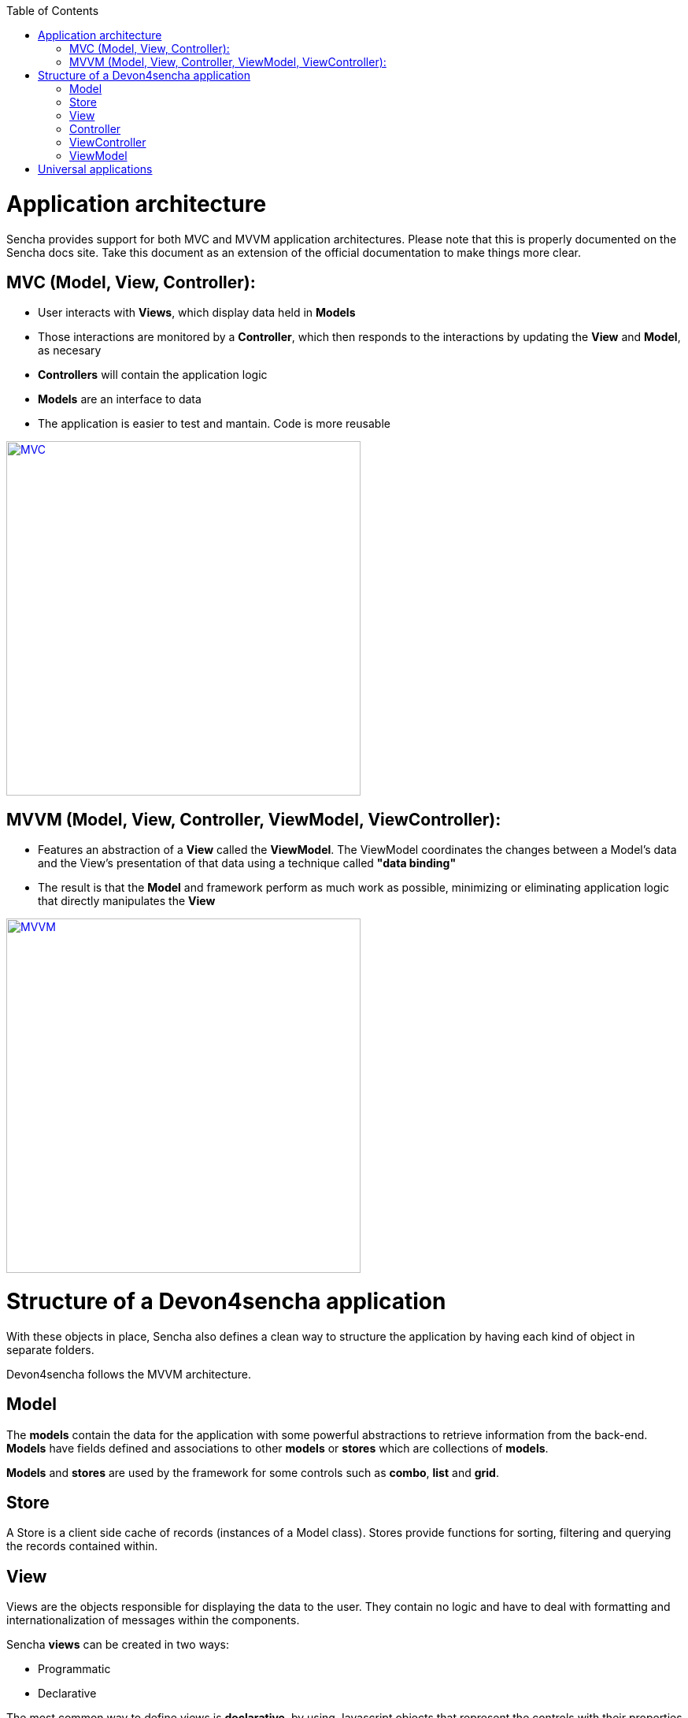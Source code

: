 :toc: macro
toc::[]

# Application architecture

Sencha provides support for both MVC and MVVM application architectures. Please note that this is properly documented on the Sencha docs site. Take this document as an extension of the official documentation to make things more clear.

## MVC (Model, View, Controller):

* User interacts with **Views**, which display data held in **Models**
* Those interactions are monitored by a **Controller**, which then responds to the interactions by updating the **View** and **Model**, as necesary
* **Controllers** will contain the application logic
* **Models** are an interface to data
* The application is easier to test and mantain.  Code is more reusable

image::images/client-gui-sencha/mvcArchitecture.png[MVC,width="450", link="images/client-gui-sencha/mvcArchitecture.png"]

## MVVM (Model, View, Controller, ViewModel, ViewController):

* Features an abstraction of a **View** called the **ViewModel**. The ViewModel coordinates the changes between a Model's data and the View's presentation of that data using a technique called **"data binding"**
* The result is that the **Model** and framework perform as much work as possible, minimizing or eliminating application logic that directly manipulates the **View**

image::images/client-gui-sencha/mvvmArchitecture.png[MVVM,width="450", link="images/client-gui-sencha/mvvmArchitecture.png"]

# Structure of a Devon4sencha application

With these objects in place, Sencha also defines a clean way to structure the application by having each kind of object in separate folders. 

Devon4sencha follows the MVVM architecture.

## Model

The *models* contain the data for the application with some powerful abstractions to retrieve information from the back-end. *Models* have fields defined and associations to other *models* or *stores* which are collections of *models*.

*Models* and *stores* are used by the framework for some controls such as *combo*, *list* and *grid*.

## Store

A Store is a client side cache of records (instances of a Model class). Stores provide functions for sorting, filtering and querying the records contained within. 

## View

Views are the objects responsible for displaying the data to the user. They contain no logic and have to deal with formatting and internationalization of messages within the components.

Sencha *views* can be created in two ways:

* Programmatic
* Declarative

The most common way to define views is *declarative*, by using Javascript objects that represent the controls with their properties and other child components.

For example:

[source,javascript]
----
{
  xtype: 'panel'
  title: 'parent panel title',
  items: [{
    xtype: 'textfield',
    labelField: 'Label for input',
  },{
    xtype: 'button',
    text: 'send'
  }]
}
----

In this example a component of type `panel` is defined with a `textfield` and a `button` in it. Please note that the behaviour of the button is not specified here.


## Controller

The controllers are typically the objects responsible for driving the logic of the application, listening to events of the view controls and modifying the underlying model. They are also in charge of rendering new views in response to application state changes.

From version 5 ExtJS this role is usually assumed by the *ViewControllers* and normal *Controllers* are more similar to a *service* pattern on other frameworks. They are typically singletons that are initialized on application launch and are not associated to a concrete view.

In Devon applications, controllers are used for:

* Create *rest endpoint* helper methods on initialization.
* Listening for global events
* Declaring view dependencies
* Instantiating view components
* Specify internationalization bundles

[source,javascript]
----
Ext.define('Sample.controller.table.TablesController', {
extend: 'Ext.app.Controller',

//Create rest endpoint helper methods on initialization
init: function() {
  Devon.Ajax.define({
    'tablemanagement.table': {
      url: 'tablemanagement/v1/table/{id}'
    },
    'tablemanagement.search': {
      url: 'tablemanagement/v1/table/search',
      pagination : true
    }
  });
},

//Listening for global events
config: {
  listen: {
    global: {
      eventOpenTableList: 'onMenuOpenTables',
      eventTableAdd: 'onTableAdd'
    }
  }
},

//Declaring view dependencies
requires:[
  'Sample.view.table.i18n.Table_en_EN',
  'Sample.view.table.i18n.Table_es_ES',
  'Sample.view.table.TableList',
  'Sample.view.table.TableCrud',
  'Sample.view.table.TableEdit'
],

//Instantiating view components
onTableEditOrder: function(tableSelected) {
  var id = tableSelected.id;
  var panel = new Sample.view.table.TableEdit({
    title: i18n.tableEdit.title + id,
    viewModel: {
      data: {
        tableId: id
      }
    }
  });
  Devon.App.openInContentPanel(panel, {id:id});
}
});
----

## ViewController

This kind of object is associated to a component view and listens to events of its controls. There is an instance of a *viewController* for each instance of a view so they are created/destroyed as required.

Events of the components of a view are routed to methods of its *ViewController* and the logic of the application is executed.

Usually this means dealing with input control values, calling services of the back-end (maybe through the use of a global *Controller* ) and modifying the *model*.

With this results, the view is modified to reflect those changes.

Having Controllers and ViewControllers could be a bit confusing.  Let's have a look at the image below in order to clearly understand how these concetps are organized in a Devon4sencha application:

image::images/client-gui-sencha/mvcArchitectureDevon.png[Devon4Sencha MVVM,width="450", link="images/client-gui-sencha/mvcArchitectureDevon.png"]

A Devon4sencha application will have different Controllers.  Each of them will control several views related to the same business logic.   Each of these Views will have its own ViewController and ViewModel.   That ViewController will be in charge of managing specific events for that particular View.

## ViewModel

The place to store information for a view is the ViewModel. This object contains not only instance data but also *calculated* fields based on other *viewModel*. All this information can be referenced on the view object by means of the *binding* capabilities of the Sencha Framework. One ViewModel object instance is associated to each View instance and they share lifespan.


[source,javascript]
----
Ext.define('Sample.view.table.TableEditVM', {
  extend: 'Ext.app.ViewModel',
  alias: 'viewmodel.table-edit-model',
  data: {
    orderInfo: null
  }
});

Ext.define("Sample.view.table.TableEdit", {
  extend: "Ext.panel.Panel",
  viewModel: {
        type: "table-edit-model"
  },
  bind : {
    loading : '{!orderInfo}'
  }
});
----

In this sample the loading mask and text will be displayed/hidden according to the value of the viewModel `orderInfo` data property. This is something that usually requires calling the show/hide methods of the mask object programmatically and by using the MVVM model, this greatly simplified.


# Universal applications

When you have to provide a front-end for both desktop and tablet/mobile you can leverage Sencha "universal" application feature. This means that you will have two different outputs from your source code (or more if you have more different profiles to support i.e. TV, POS, smartwatch?)

First thing is to define the "builds" you want to have on the `app.json` file, you will find near the bottom something like this:

[source, javascript]
------
"builds": {
        "classic": {
            "toolkit": "classic",
            "theme": "theme-crisp",
            "sass": {
                // "save": "classic/sass/save.scss"
            }
        },

        "modern": {
            "toolkit": "modern",
            "theme": "theme-triton",
            "sass": {
                // "save": "modern/sass/save.scss"
            }
        }
------

[NOTE]
You can call `Ext.isModern` or `Ext.isClassic` anytime in your code if you need to know which toolkit are you using at runtime (maybe for showing/hidding elements on a page)

The way "universal" works is by overriding specific files of your application using files specific for those "builds". This is done by having one folder per "build" type on the application root folder replicating the application usual structure. Let's see an example.

In a "normal" application you will have this structure:

[source, bash]
----

app
   + controller
   + model
   + store
   + view
      + main
          Main.js
          MainVC.js
          MainVM.js
 
----

Now, if we have two builds called "classic" and "modern" and want to have specific views defined for `Main` component we will have this structure:

[source, bash]
----

app
   + controller
   + model
   + store
   + view
      + main
          MainVC.js
          MainVM.js
classic
   + src
       + view
          + main
             Main.js 
modern
   + src
       + view
          + main
             Main.js
----





